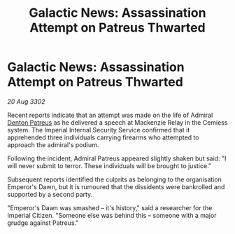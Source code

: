 :PROPERTIES:
:ID:       fb534469-0f2b-4cd0-949c-0ffb177fd1db
:END:
#+title: Galactic News: Assassination Attempt on Patreus Thwarted
#+filetags: :3302:galnet:

* Galactic News: Assassination Attempt on Patreus Thwarted

/20 Aug 3302/

Recent reports indicate that an attempt was made on the life of Admiral [[id:75daea85-5e9f-4f6f-a102-1a5edea0283c][Denton Patreus]] as he delivered a speech at Mackenzie Relay in the Cemiess system. The Imperial Internal Security Service confirmed that it apprehended three individuals carrying firearms who attempted to approach the admiral's podium. 

Following the incident, Admiral Patreus appeared slightly shaken but said: "I will never submit to terror. These individuals will be brought to justice." 

Subsequent reports identified the culprits as belonging to the organisation Emperor's Dawn, but it is rumoured that the dissidents were bankrolled and supported by a second party. 

"Emperor's Dawn was smashed – it's history," said a researcher for the Imperial Citizen. "Someone else was behind this – someone with a major grudge against Patreus."
